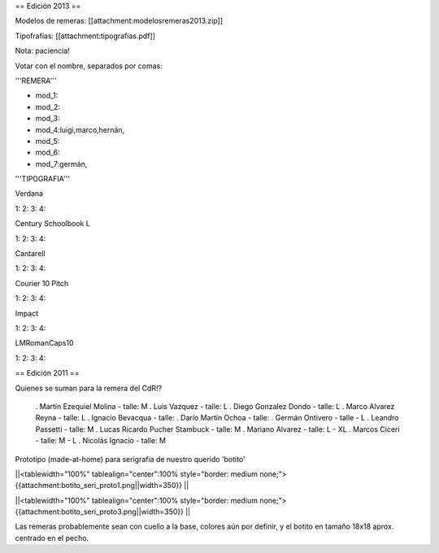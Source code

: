 == Edición 2013 ==

Modelos de remeras: [[attachment:modelosremeras2013.zip]]

Tipofrafías: [[attachment:tipografias.pdf]]

Nota: paciencia!

Votar con el nombre, separados por comas:

'''REMERA'''

* mod_1:

* mod_2:

* mod_3:

* mod_4:luigi,marco,hernán,

* mod_5:

* mod_6:

* mod_7:germán,

'''TIPOGRAFIA'''

Verdana

1:
2:
3:
4:

Century Schoolbook L

1:
2:
3:
4:

Cantarell

1:
2:
3:
4:

Courier 10 Pitch

1:
2:
3:
4:

Impact

1:
2:
3:
4:

LMRomanCaps10

1:
2:
3:
4:


== Edición 2011 ==

Quienes se suman para la remera del CdR!?

 . Martín Ezequiel Molina - talle: M
 . Luis Vazquez - talle: L
 . Diego Gonzalez Dondo - talle: L
 . Marco Alvarez Reyna - talle: L
 . Ignacio Bevacqua - talle: 
 . Darío Martín Ochoa - talle:
 . Germán Ontivero - talle - L
 . Leandro Passetti - talle: M
 . Lucas Ricardo Pucher Stambuck - talle: M
 . Mariano Alvarez - talle: L - XL
 . Marcos Ciceri - talle: M - L
 . Nicolás Ignacio - talle: M

Prototipo (made-at-home) para serigrafía de nuestro querido 'botito'

||<tablewidth="100%" tablealign="center":100% style="border: medium none;"> {{attachment:botito_seri_proto1.png||width=350}} ||

||<tablewidth="100%" tablealign="center":100% style="border: medium none;"> {{attachment:botito_seri_proto3.png||width=350}} ||

Las remeras probablemente sean con cuello a la base, colores aún por definir, y el botito en tamaño 18x18 aprox. centrado en el pecho.
